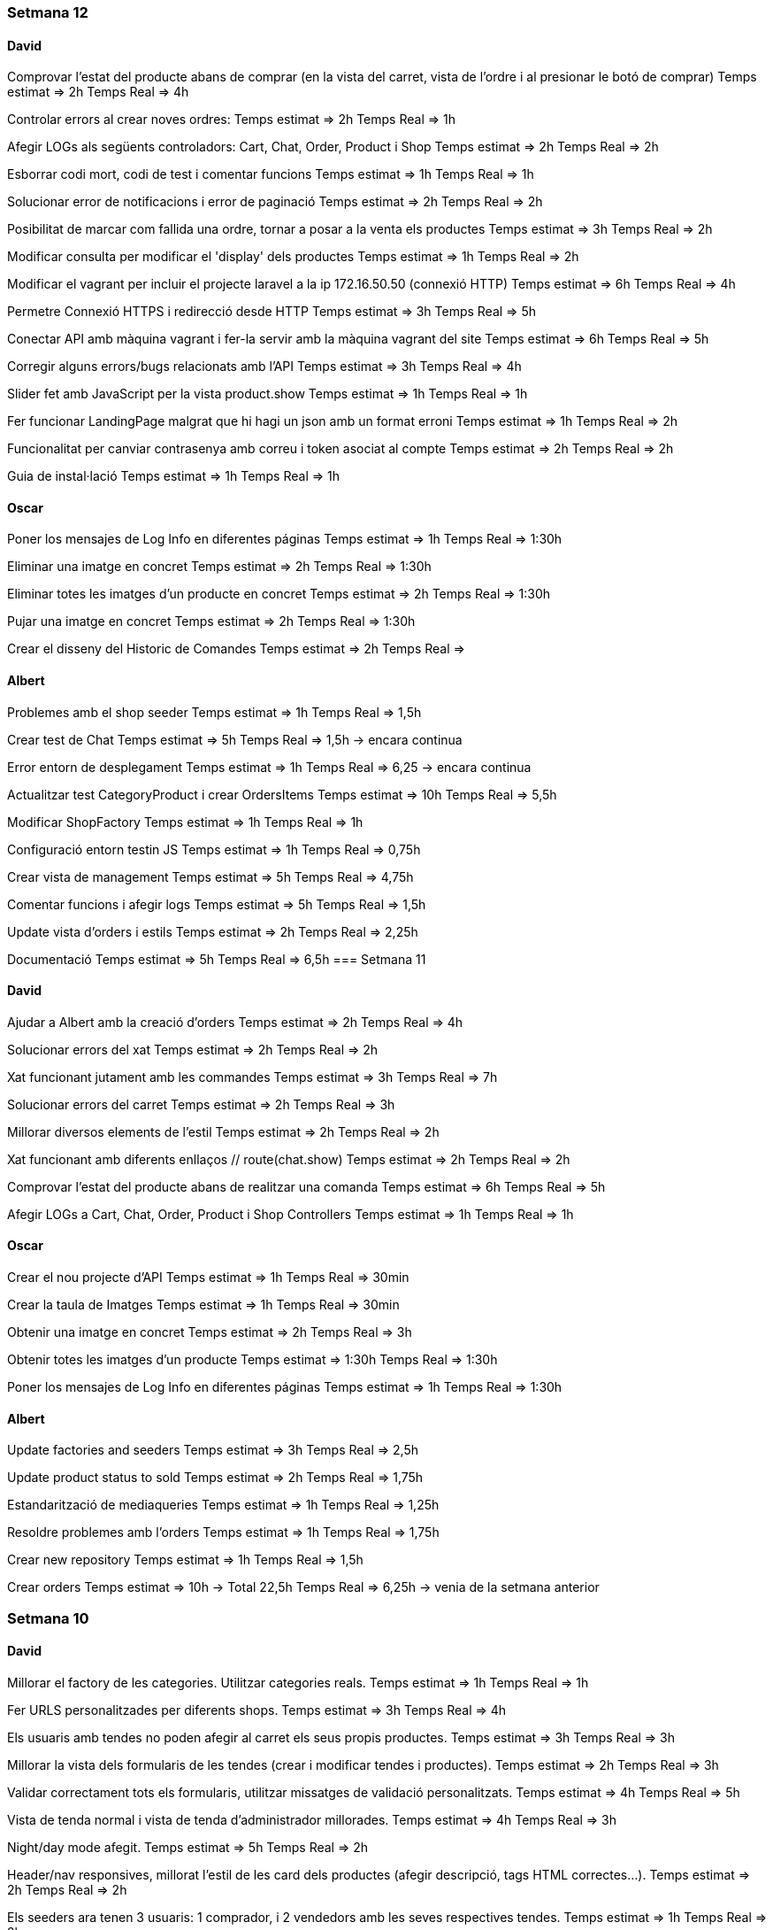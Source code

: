 === Setmana 12

==== David
Comprovar l'estat del producte abans de comprar (en la vista del carret, vista de l'ordre i al presionar le botó de comprar)
Temps estimat ⇒ 2h
Temps Real ⇒ 4h

Controlar errors al crear noves ordres:
Temps estimat ⇒ 2h
Temps Real ⇒ 1h

Afegir LOGs als següents controladors: Cart, Chat, Order, Product i Shop
Temps estimat ⇒ 2h
Temps Real ⇒ 2h

Esborrar codi mort, codi de test i comentar funcions
Temps estimat ⇒ 1h
Temps Real ⇒ 1h

Solucionar error de notificacions i error de paginació
Temps estimat ⇒ 2h
Temps Real ⇒ 2h

Posibilitat de marcar com fallida una ordre, tornar a posar a la venta els productes
Temps estimat ⇒ 3h
Temps Real ⇒ 2h

Modificar consulta per modificar el 'display' dels productes
Temps estimat ⇒ 1h
Temps Real ⇒ 2h

Modificar el vagrant per incluir el projecte laravel a la ip 172.16.50.50 (connexió HTTP)
Temps estimat ⇒ 6h
Temps Real ⇒ 4h

Permetre Connexió HTTPS i redirecció desde HTTP 
Temps estimat ⇒ 3h
Temps Real ⇒ 5h

Conectar API amb màquina vagrant i fer-la servir amb la màquina vagrant del site
Temps estimat ⇒ 6h
Temps Real ⇒ 5h

Corregir alguns errors/bugs relacionats amb l'API
Temps estimat ⇒ 3h
Temps Real ⇒ 4h

Slider fet amb JavaScript per la vista product.show
Temps estimat ⇒ 1h
Temps Real ⇒ 1h

Fer funcionar LandingPage malgrat que hi hagi un json amb un format erroni
Temps estimat ⇒ 1h
Temps Real ⇒ 2h

Funcionalitat per canviar contrasenya amb correu i token asociat al compte 
Temps estimat ⇒ 2h
Temps Real ⇒ 2h

Guia de instal·lació
Temps estimat ⇒ 1h
Temps Real ⇒ 1h

==== Oscar
Poner los mensajes de Log Info en diferentes páginas
Temps estimat ⇒ 1h
Temps Real ⇒ 1:30h

Eliminar una imatge en concret
Temps estimat ⇒ 2h
Temps Real ⇒ 1:30h

Eliminar totes les imatges d'un producte en concret 
Temps estimat ⇒ 2h
Temps Real ⇒ 1:30h

Pujar una imatge en concret
Temps estimat ⇒ 2h
Temps Real ⇒ 1:30h

Crear el disseny del Historic de Comandes
Temps estimat ⇒ 2h
Temps Real ⇒

==== Albert
Problemes amb el shop seeder
Temps estimat => 1h
Temps Real => 1,5h

Crear test de Chat
Temps estimat => 5h
Temps Real => 1,5h -> encara continua

Error entorn de desplegament
Temps estimat => 1h
Temps Real => 6,25 -> encara continua

Actualitzar test CategoryProduct i crear OrdersItems
Temps estimat => 10h
Temps Real => 5,5h

Modificar ShopFactory
Temps estimat => 1h
Temps Real => 1h

Configuració entorn testin JS
Temps estimat => 1h
Temps Real => 0,75h

Crear vista de management
Temps estimat => 5h
Temps Real => 4,75h

Comentar funcions i afegir logs
Temps estimat => 5h
Temps Real => 1,5h

Update vista d'orders i estils
Temps estimat => 2h
Temps Real => 2,25h

Documentació
Temps estimat => 5h
Temps Real => 6,5h
=== Setmana 11

==== David
Ajudar a Albert amb la creació d’orders
Temps estimat ⇒ 2h
Temps Real ⇒ 4h

Solucionar errors del xat
Temps estimat ⇒ 2h
Temps Real ⇒ 2h

Xat funcionant jutament amb les commandes
Temps estimat ⇒ 3h
Temps Real ⇒ 7h

Solucionar errors del carret
Temps estimat ⇒ 2h
Temps Real ⇒ 3h

Millorar diversos elements de l'estil
Temps estimat ⇒ 2h
Temps Real ⇒ 2h

Xat funcionant amb diferents enllaços // route(chat.show)
Temps estimat ⇒ 2h
Temps Real ⇒ 2h

Comprovar l'estat del producte abans de realitzar una comanda
Temps estimat ⇒ 6h
Temps Real ⇒ 5h

Afegir LOGs a Cart, Chat, Order, Product i Shop Controllers
Temps estimat ⇒ 1h
Temps Real ⇒ 1h


==== Oscar

Crear el nou projecte d'API 
Temps estimat ⇒ 1h
Temps Real ⇒ 30min

Crear la taula de Imatges
Temps estimat ⇒ 1h
Temps Real ⇒ 30min

Obtenir una imatge en concret
Temps estimat ⇒ 2h
Temps Real ⇒ 3h

Obtenir totes les imatges d'un producte 
Temps estimat ⇒ 1:30h
Temps Real ⇒ 1:30h

Poner los mensajes de Log Info en diferentes páginas
Temps estimat ⇒ 1h
Temps Real ⇒ 1:30h

==== Albert
Update factories and seeders
Temps estimat => 3h 
Temps Real => 2,5h 

Update product status to sold
Temps estimat => 2h 
Temps Real => 1,75h 

Estandarització de mediaqueries
Temps estimat => 1h 
Temps Real => 1,25h 

Resoldre problemes amb l'orders
Temps estimat => 1h 
Temps Real => 1,75h 

Crear new repository
Temps estimat => 1h 
Temps Real => 1,5h 

Crear orders
Temps estimat => 10h -> Total  22,5h
Temps Real => 6,25h -> venia de la setmana anterior

=== Setmana 10

==== David

Millorar el factory de les categories. Utilitzar categories reals.
Temps estimat ⇒ 1h
Temps Real ⇒ 1h

Fer URLS personalitzades per diferents shops.
Temps estimat ⇒ 3h
Temps Real ⇒ 4h

Els usuaris amb tendes no poden afegir al carret els seus propis productes.
Temps estimat ⇒ 3h
Temps Real ⇒ 3h

Millorar la vista dels formularis de les tendes (crear i modificar tendes i productes).
Temps estimat ⇒ 2h
Temps Real ⇒ 3h

Validar correctament tots els formularis, utilitzar missatges de validació personalitzats.
Temps estimat ⇒ 4h
Temps Real ⇒ 5h

Vista de tenda normal i vista de tenda d’administrador millorades.
Temps estimat ⇒ 4h
Temps Real ⇒ 3h

Night/day mode afegit.
Temps estimat ⇒ 5h
Temps Real ⇒ 2h

Header/nav responsives, millorat l’estil de les card dels productes (afegir descripció, tags HTML correctes…​).
Temps estimat ⇒ 2h
Temps Real ⇒ 2h

Els seeders ara tenen 3 usuaris: 1 comprador, i 2 vendedors amb les seves respectives tendes.
Temps estimat ⇒ 1h
Temps Real ⇒ 2h

Per comprar l’usuari ha d’estar logejat.
Temps estimat ⇒ 1h
Temps Real ⇒ 1h

Alert de javascript per butons amb accions importants.
Temps estimat ⇒ 1h
Temps Real ⇒ 1h

Solucionar errors de javascript i del carret a servidor.
Temps estimat ⇒ 2h
Temps Real ⇒ 2h

Funcionalitat del xat, no implementada amb els orders
Temps estimat ⇒ 16h
Temps Real ⇒ 22h

==== Oscar

==== Albert
Crear orders
Temps estimat => 10h 
Temps Real => 16,25h -> continua encara

Crear logInfo Marketify
Temps estimat => 2h -> Total 2,5h
Temps Real => 0,5h -> venia de la setmana anterior

=== Setmana 9

==== David
Administrador de tenda (crear, modificar, afegir logo, afegir URLs)
Temps estimat => 4h 
Temps Real => 5h

Afegir, editar, esborrar i amagar productes des de la vista administrador de la tenda
Temps estimat => 3h 
Temps Real => 4h

Venedor no pot afegir al carret els seus productes
Temps estimat => 1h 
Temps Real => 2h

Modificar tots els formularis per mostrar el feedback correctament (missatges d'error, color vermell...)
Temps estimat => 3h 
Temps Real => 2h

Afegir vista als formularis de la tenda
Temps estimat => 2h 
Temps Real => 2h

Afegir llista real de categories
Temps estimat => 1h 
Temps Real => 1h

Canviar rutes per noms més apropiats
Temps estimat => 1h 
Temps Real => 1h

Test de totes les rutes
Temps estimat => 2h 
Temps Real => 3h

==== Oscar

Acabar els mockups de totes les vistes .
Temps estimat => 1h
Temps real => 30min

Maquetar la página de Landing Page(refactoritzar el codi).
Temps estimat => 1h
Temps real => 2h

Fer que llegeixi un json i mostri productes relacionats amb les categories.
Temps estimat => 2
Temps real => 3h

Fer que quan facis click al títol de la categoria, surtin tots el productes filtrats per aquesta.
Temps estimat => 2h
Temps real => 2h

Fer el disseny de la Landing Page responsive.
Temps estimat => 2h
Temps real => 2h

Arreglar l'email de confirmació
Temps estimat => 3h
Temps real => 

==== Albert
Crear logInfo Marketify
Temps estimat => 2h 
Temps Real => 2h -> continua encara

Vista detall del producte
Temps estimat => 5h -> Total 7,25h
Temps Real => 2,5h -> venia de la setmana anterior

Diccionari javascript
Temps estimat => 3h
Temps Real => 2,5h

Realitzar Comanda
Temps estimat => 15h
Temps Real => 1,75 -> continua encara

=== Setmana 8

==== David
Afegir un seeder de la tenda per l'usuari "venedor". Solucionar error del controlador de la tenda.
Temps estimat => 2h
Temps real => 2h
Login ara funciona amb email i user en el mateix camp.
Temps estimat => 1h
Temps real => 1h
Canviar formularis: labels, placeholders, names...
Temps estimat => 1h
Temps real => 1h
Validar els inputs dels formularis de registre i d'editar usuari. Missatges flash descartats per missatges d'error.
Temps estimat => 2h
Temps real => 3h
Carret de servidor completament funcional
Temps estimat => 5h
Temps real => 6h
Redireccions 403 i errors 404
Temps estimat => 2h
Temps real => 2h

==== Oscar
Crear dos usuaris de prova(venedor,comprador) 
Temps estimat => 1h
Temps real => 25min

Fer skectchings de totes les pantalles 
Temps estimat => 1h
Temps real => 45min

Fer Wireframes de totes les pantalles 
Temps estimat => 1h
Temps real => 1h

Fer mockups de totes les pantalles 
Temps estimat => 2h
Temps real => 1:30h

Implementar la pagina de la landing(maquetació)
Temps estimat => 1h
Temps real => 1h

Fer la implementació de la landing 
Temps estimat => 2h
Temps real => 

==== Albert
Fer test de producte
Temps estimat => 10h -> Total 23h
Temps Real => 10,5h -> venia de la setmana anterior 

Update cards and media queries
Temps estimat => 10h
Temps Real => 6,5h 

Vista detall del producte
Temps estimat => 5h
Temps Real => 4,75h -> continua oberta


=== Setmana 7

==== David
Terminar amb la creació de la tenda (rol de venedor, modificar bdd...) 
Temps estimat => 2h
Temps real => 3h
Menú amb possibilitat de crear tenda (si l'usuari ja és venedor, es canvia aquest botó per accedir a la seva tenda)
Temps estimat => 2h
Temps real => 3h
Separar de manera correcta les pàgines de "edit" i "show". Show funciona amb ids a l'url /user/1 i edit amb /user/edit (ara agafa l'ID amb l'usuari autenticat). També per la tenda. Temps estimat => 2h
Temps real => 4h
Carret es guarda a la base de dades, però no té un ús real.
Temps estimat => 2h
Temps real => 2h

==== Oscar
Fer funció que permeti cambiar el nom d'usuari a la pagina de perfil d'usuari
Temps estimat => 2h
Temps real => 1h

Fer la funció que permeti canviar la contrasenya al perfil d'usuari
Temps estimat => 1h
Temps real => 1h

Solucionar el problema del canvi de contrasenya
Temps estimat => 2h
Temps real => 2h

Solucionar el problema del login i el register
Temps estimat => 2h
Temps real => 1h

Solucionar el problema de l'enviament d'emails
Temps estimat => 2h
Temps real => 1:30h

==== Albert
Documentació i planificació 
Temps estimat => 1h
Temps Real => 

Fer test de producte
Temps estimat => 10h
Temps Real => 10,5h -> continua oberta

Afegir estil a la vista d'edició de la configuració d'usuari
Temps estimat => 2h
Temps Real => 1,75h 

=== Setmana 6

==== David
User show page, user edit page:
Show user page. 
Temps estimat => 1h
Temps real => 1h
Edit user page.
Temps estimat => 1h
Temps real => 2h
Afegir canvi de contrasenya.
Temps estimat => 2h
Temps real => 3h
Afegir avatars (canviar i esborrar)
Temps estimat => 5h
Temps real => 5h
Crear tenda (només formulari i vista)
Temps estimat => 2h
Temps real => 3h

==== Oscar

==== Albert
Resoldre hotfix en css
Temps estimat => 1h
Temps Real => 0,5h

Resoldre hotfix a les migracions de shop
Temps estimat => 1h
Temps Real => 0,5h

Fer test relació Category-Product
Temps estimat => 2h
Temps Real => 2,5h

Fer test de producte
Temps estimat => 10h
Temps Real => 2h -> continua següent setmana

=== Setmana 5

==== David
Caràcters especials al factory i seeders
Carret funcionant a Javascript (amb localstorage):
Petició post finalment descartada.
Botons d'afegir i treure al carret al home i a detall de producte.
Utilitzar mòduls de javascript.
Comprovar si el producte s'ha afegit al carret abans de carregar el botó.
Contador de productes a la icona del carret (en el menú).
Icona del carret dirigeix amb la stringQuery des de totes les pàgines.
Mostra correctament els productes a la pàgina del carret i la suma total dels preus.
Temps estimat => 6h
Temps real => 16h

==== Oscar

==== Albert
Investigació de testing 
Temps estimat => 5h
Temps Real => 5h

Unificació estil de les targetes i reutilització de codi css
Temps estimat => 5h
Temps Real => 10h

=== Setmana 4

==== David
Millorar el ProductControler. Utilitzar sessió per les variables del $Request.
Temps estimat => 2h
Temps Real => 3h

Carret amb productes no únics
Temps estimats => 3h
Temps real => 6h

Passar múltiples variables i repetició de codi en cada Controller a variables de sessió, utilitzant el component 'Header'.
Temps estimats => 2h
Temps real => 2h

Resoldre conflictes
Temps real => 1:30h

Carret amb productes únics
Temps estimat => 1h
Temps real => 1:30h

Mantenir el carret a l'hora de recargar la pàgina i re-utilitzar funcions de javascript (amb mòduls) per poder afegir desde la pàgina de detall del producte.
Temps estimat => 3h
Temps real => 1h

==== Oscar
Crear el disseny del register.
Temps estimat => 2h
Temps real => 2:30h

Crear el disseny del login.
Temps estimat => 2h
Temps real => 30 min

Crear disseny de la pagina de recuperació del password.
Temps estimat => 2h 
Temps real => 2h

Fer la implementació del register.
Temps estimat => 3h 
Temps real => 3h

Fer la implementació del login. 
Temps estimat => 3h 
Temps real => 2:30h

Aconseguir que envii els mails correpsondents.
Temps estimat => 3h 
Temps real => 4h

Cambiar la funció selectCategories.
Temps estimat => 1h 
Temps real => 15min

Fer la implementació de recordar la contrasenya.
Temps estimat =>3h
Temps real => 2:45h

Fer que envii els mails a tots els correus.
Temps estimat => 1h
Temps real => 20min
==== Albert

Arreglar problemes d'accesibilitat en els colors.
Temps estimat => 1h 
Temps real => 1:45h

Problemes en la versió de node i packaje.json.
Temps estimat => 2h 
Temps real => 4:30h

Actualitzar stil global.
Temps estimat => 3h 
Temps real => 4h

Millorar i simplificar estil del header.
Temps estimat => 2h 
Temps real => 2:30h

Millorar i simplificar estil del footer.
Temps estimat => 1h 
Temps real => 1h

Millorar i simplificar estil del navigation.
Temps estimat => 1h 
Temps real => 0:30h

Documentació
Temps estimat => 1h 
Temps real => 1h

=== Setmana 3

==== David
Fer la paginació completament personalitzada.
Temps estimat => 1h
Temps real => 1:30h

Modificar factory per fer tests amb accents i caràcters especials.
Temps estimat => 2h
Temps real => 1:30h

Modificar factory per utilitzar rutes físiques en comptes de URLs.
Temps estimat => 1h
Temps real => 30 min

Solucionar problema relacionat amb els inner joins amb el filtre de les categories.
Temps estimat => 2h
Temps real => 2:30h

==== Oscar

==== Albert

Actualitzar la funcionalitat del migrate:rollback per solucionar els errors que hi havia.
Temps estimat => 1h
Temps real => 2h

Investigació sobre com fer test en php
Temps estimat => 5h 
Temps real => 10h

Crear test del store amb tdd.
Temps estimat => 1h 
Temps real => 1:30h

Crida general als seeders desde el seeder general
Temps estimat => 1h 
Temps real => 1h

Documentació
Temps estimat => 1h 
Temps real => 1h


=== Setmana 2

==== David

Aquesta setmana he redissenyat la home view 3 vegades. Més que res per fer-la completament responsive i ajustar el grid correctament. La primera versió no era responsive. La segona versió tenia 6 media queries, i la tercera i última només té un media query i un grid amb un repeat amb minmax per fer-lo més automàtic. També he buscat i afegit icones, i he fet un logo pel projecte.

A més de la vista del home, he fet un component per al header, i un altre pel navigation. El navigation només es mostra per dispositius mòbils o tablets: he pensat que es una bona idea posar el navigation sota del tot per no saturar massa el header.
- Header: logo, search bar, ordenació, icona d'usuari i icona del carret
- Navigation: icona de home i icona d'usuari

La barra de resultats de cerca és funcional, he afegit una vista sense detall pel carret i el login i fet la paginació.

He afegit tipografia a la pàgina a "typografy_css", utilitzant l'arquitectura SASS.

He mirat per crear imatges aleatòries amb un factory i faig servir un fakeimg.

==== Oscar

Aquesta setmana he tingut alguns contratemps amb les migracions i els filtres.

He aconsgeuit resoldre els problemes amb la taula del mig. També he hagut de resideñar algunes migracions, per a que així pugui filtrar bé...

He fet el filtre de categories,encara que m'ha donat bastants problemes.

També he fet el filtre de tags, y que puguis filtrar per catergoria i per tag a la vegada, així com per nom del producte.

Per últim he actualitzat la guía d'estils i la documentació ja que hem redisenyar la home un altra cop.

==== Albert

Durant la setmana he realitzat les següents tasques:

- Creació de la relació n-m entre les taules.

- La creació de les migracions i seeders a la base de dades.
Elaboració de les migracions i dels seeders.

A les migracions s'afegeix l'estructura de taules i relacions que tindrà la base de dades, s'inclou també les connexions per realitzar una relació n-m entre les taules de "productes" i de "categories"

S'afegeixen els seeders que l'ompliran de dades fictícies gràcies a les factories. També s'afeixen les condicions necessàries en el mètode down() dels seeds perquè en cas de fer un migrate:rollback es desvinculin les relacions entre taules i es pugui a continuació esborrar les dades i les taules.

- L'eliminació dels fitxers que van ser inclosos en el repositori remot, i que no ho haurien d'haver estat inclosos.

L'eliminació dels fitxers .env i alguns fitxers de configuració de la màquina virtual de Vagrant per la base de dades.

Aquestes tasques es van allargar més del temps estimat.
- Creació i configuració del migrate:rollback => 2h
- Creació de la relació n-m => 5h
Entre documentació, cerca d'informació i realització de les tasques han superat el temps previst i superat el temps de les 18h de classe.

=== Setmana 1

Hem començat el projecte creant un trello per definir les tasques del projecte i organitzar-nos.
Hem creat un repositori al git de l'institut per al projecte, amb les branques principals de treball (main, development)

==== David

Començar a familiaritzar-se amb git, crear tasques de trello, instal·lar SASS i el layout main de la pàgina.

==== Oscar

Començar a familiaritzar-se amb git, crear tasques de trello, dissenyar i crear la BBDD, guia d'estil i el layout de la HomePage

==== Albert

Demostració d'ús de git a l'equip, instal·lació del laravel al projecte, creació del Vagrant per allotjar la BBDD.
